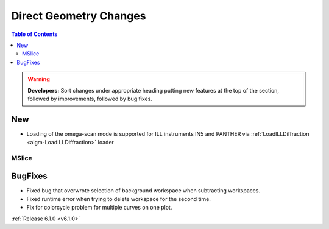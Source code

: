 =======================
Direct Geometry Changes
=======================

.. contents:: Table of Contents
   :local:

.. warning:: **Developers:** Sort changes under appropriate heading
    putting new features at the top of the section, followed by
    improvements, followed by bug fixes.
  
New
###

- Loading of the omega-scan mode is supported for ILL instruments IN5 and PANTHER via :ref:`LoadILLDiffraction <algm-LoadILLDiffraction>` loader

MSlice
------

BugFixes
########
- Fixed bug that overwrote selection of background workspace when subtracting workspaces.
- Fixed runtime error when trying to delete workspace for the second time.
- Fix for colorcycle problem for multiple curves on one plot.


:ref:`Release 6.1.0 <v6.1.0>`
